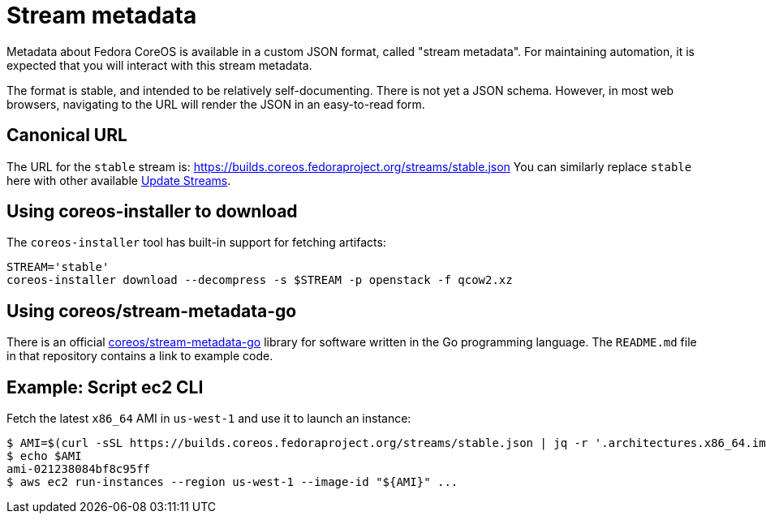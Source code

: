 
= Stream metadata

Metadata about Fedora CoreOS is available in a custom JSON format, called "stream metadata". For maintaining automation, it is expected that you will interact with this stream metadata.

The format is stable, and intended to be relatively self-documenting.  There is not yet a JSON schema.
However, in most web browsers, navigating to the URL will render the JSON in an easy-to-read form.

== Canonical URL

The URL for the `stable` stream is: https://builds.coreos.fedoraproject.org/streams/stable.json
You can similarly replace `stable` here with other available xref:update-streams.adoc[Update Streams].

== Using coreos-installer to download

The `coreos-installer` tool has built-in support for fetching artifacts:

[source, bash]
----
STREAM='stable'
coreos-installer download --decompress -s $STREAM -p openstack -f qcow2.xz
----

== Using coreos/stream-metadata-go

There is an official https://github.com/coreos/stream-metadata-go[coreos/stream-metadata-go] library for
software written in the Go programming language. The `README.md` file in that repository contains a link to example code.

== Example: Script ec2 CLI

Fetch the latest `x86_64` AMI in `us-west-1` and use it to launch an instance:

[source, bash]
----
$ AMI=$(curl -sSL https://builds.coreos.fedoraproject.org/streams/stable.json | jq -r '.architectures.x86_64.images.aws.regions["us-west-1"].image')
$ echo $AMI
ami-021238084bf8c95ff
$ aws ec2 run-instances --region us-west-1 --image-id "${AMI}" ...
----
